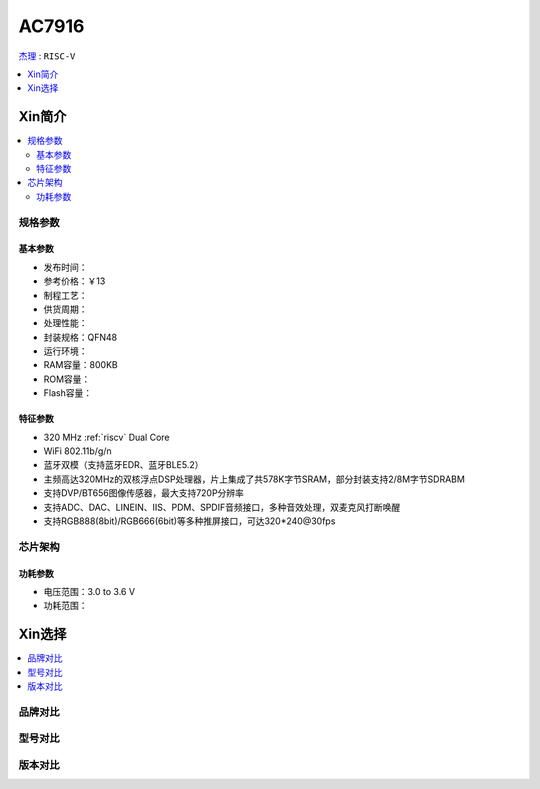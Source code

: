 
.. _ac7916:

AC7916
===============

.. image:: https://github.com/SoCXin/HPM6750/workflows/sdk/badge.svg
    :target: https://github.com/SoCXin/hpm_sdk
.. image:: https://github.com/SoCXin/HPM6750/workflows/demo/badge.svg
    :target: https://github.com/SoCXin/HPM6750

`杰理 <http://www.zh-jieli.com/product/showproduct.php?id=72>`_ : ``RISC-V``


.. contents::
    :local:
    :depth: 1


Xin简介
-----------

.. contents::
    :local:

规格参数
~~~~~~~~~~~


基本参数
^^^^^^^^^^^

* 发布时间：
* 参考价格：￥13
* 制程工艺：
* 供货周期：
* 处理性能：
* 封装规格：QFN48
* 运行环境：
* RAM容量：800KB
* ROM容量：
* Flash容量：


特征参数
^^^^^^^^^^^

* 320 MHz :ref:`riscv` Dual Core
* WiFi 802.11b/g/n
* 蓝牙双模（支持蓝牙EDR、蓝牙BLE5.2）
* 主频高达320MHz的双核浮点DSP处理器，片上集成了共578K字节SRAM，部分封装支持2/8M字节SDRABM
* 支持DVP/BT656图像传感器，最大支持720P分辨率
* 支持ADC、DAC、LINEIN、IIS、PDM、SPDIF音频接口，多种音效处理，双麦克风打断唤醒
* 支持RGB888(8bit)/RGB666(6bit)等多种推屏接口，可达320*240@30fps


芯片架构
~~~~~~~~~~~


功耗参数
^^^^^^^^^^^

* 电压范围：3.0 to 3.6 V
* 功耗范围：

Xin选择
-----------

.. contents::
    :local:

品牌对比
~~~~~~~~~


型号对比
~~~~~~~~~


版本对比
~~~~~~~~~

